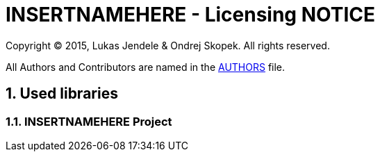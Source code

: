 = INSERTNAMEHERE - Licensing NOTICE
:numbered:

Copyright (C) 2015, Lukas Jendele & Ondrej Skopek.
All rights reserved.

All Authors and Contributors are named in the link:AUTHORS.html[AUTHORS] file.

== Used libraries
=== INSERTNAMEHERE Project
